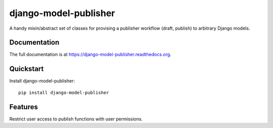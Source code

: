 =============================
django-model-publisher
=============================

.. image:: https://badge.fury.io/py/django-model-publisher.png
    :target: https://badge.fury.io/py/django-model-publisher

.. image:: https://travis-ci.org/jp74/django-model-publisher.png?branch=master
    :target: https://travis-ci.org/jp74/django-model-publisher

.. image:: https://coveralls.io/repos/jp74/django-model-publisher/badge.png?branch=master
    :target: https://coveralls.io/r/jp74/django-model-publisher?branch=master

A handy mixin/abstract set of classes for provising a publisher workflow (draft, publish) to arbitrary Django models.

Documentation
-------------

The full documentation is at https://django-model-publisher.readthedocs.org.

Quickstart
----------

Install django-model-publisher::

    pip install django-model-publisher


Features
--------

Restrict user access to publish functions with user permissions.

